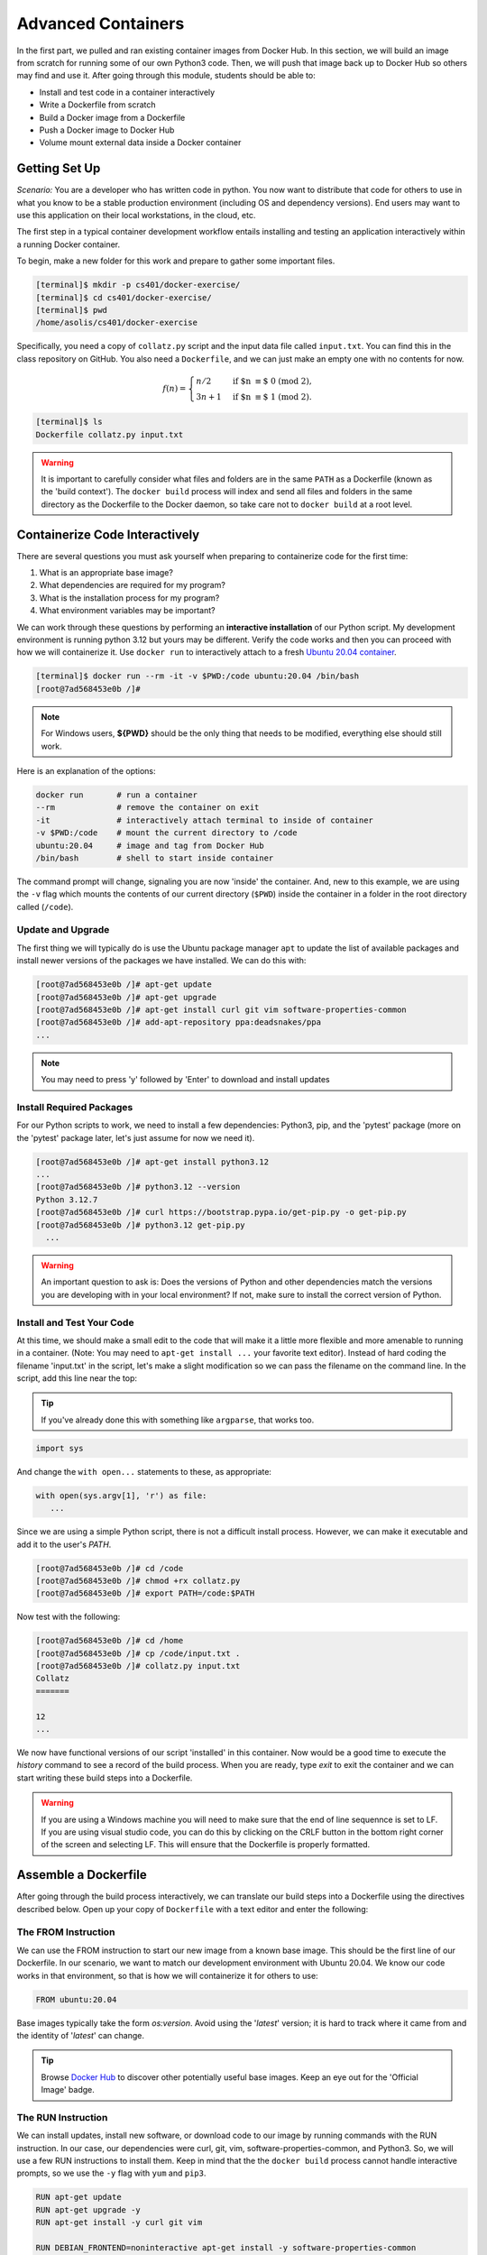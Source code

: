 Advanced Containers
===================

In the first part, we pulled and ran existing container images from Docker Hub.
In this section, we will build an image from scratch for running some of our own
Python3 code. Then, we will push that image back up to Docker Hub so others may
find and use it. After going through this module, students should be able to:

* Install and test code in a container interactively
* Write a Dockerfile from scratch
* Build a Docker image from a Dockerfile
* Push a Docker image to Docker Hub
* Volume mount external data inside a Docker container


Getting Set Up
--------------

*Scenario:* You are a developer who has written code in python. 
You now want to distribute that code for others 
to use in what you know to be a stable production environment
(including OS and dependency versions). End users may want to use this application
on their local workstations, in the cloud, etc. 


The first step in a typical container development workflow entails installing
and testing an application interactively within a running Docker container.


To begin, make a new folder for this work and prepare to gather some important
files.


.. code-block:: console

   [terminal]$ mkdir -p cs401/docker-exercise/
   [terminal]$ cd cs401/docker-exercise/
   [terminal]$ pwd
   /home/asolis/cs401/docker-exercise

Specifically, you need a copy of ``collatz.py`` script and the input data
file called ``input.txt``. You can find this in the class repository on GitHub. 
You also need a ``Dockerfile``, and we can just make an empty one with no contents for now.

.. math::
   f(n)=\begin{cases}
   n/2  & \text{if $n \equiv$ 0 (mod 2)},\\
   3n+1 & \text{if $n \equiv$ 1 (mod 2)}.
   \end{cases}

.. code-block:: console

   [terminal]$ ls
   Dockerfile collatz.py input.txt

.. warning::

   It is important to carefully consider what files and folders are in the same
   ``PATH`` as a Dockerfile (known as the 'build context'). The ``docker build``
   process will index and send all files and folders in the same directory as
   the Dockerfile to the Docker daemon, so take care not to ``docker build`` at
   a root level.


Containerize Code Interactively
-------------------------------

There are several questions you must ask yourself when preparing to containerize
code for the first time:

1. What is an appropriate base image?
2. What dependencies are required for my program?
3. What is the installation process for my program?
4. What environment variables may be important?

We can work through these questions by performing an **interactive installation**
of our Python script. My development environment is running python 3.12
but yours may be different. Verify the code works and then you can proceed with 
how we will containerize it. Use ``docker run`` to interactively attach to a fresh
`Ubuntu 20.04 container <https://hub.docker.com/_/ubuntu/tags?page=1&name=20.04>`_.

.. code-block:: console

   [terminal]$ docker run --rm -it -v $PWD:/code ubuntu:20.04 /bin/bash
   [root@7ad568453e0b /]#


.. note::
   
   For Windows users, **${PWD}** should be the only thing that needs to be modified, everything else should still work.


Here is an explanation of the options:

.. code-block:: text

   docker run       # run a container
   --rm             # remove the container on exit
   -it              # interactively attach terminal to inside of container
   -v $PWD:/code    # mount the current directory to /code
   ubuntu:20.04     # image and tag from Docker Hub
   /bin/bash        # shell to start inside container


The command prompt will change, signaling you are now 'inside' the container.
And, new to this example, we are using the ``-v`` flag which mounts the contents
of our current directory (``$PWD``) inside the container in a folder in the root
directory called (``/code``).


Update and Upgrade
~~~~~~~~~~~~~~~~~~

The first thing we will typically do is use the Ubuntu package manager ``apt``
to update the list of available packages and install newer versions of the
packages we have installed. We can do this with:

.. code-block:: console

  [root@7ad568453e0b /]# apt-get update
  [root@7ad568453e0b /]# apt-get upgrade
  [root@7ad568453e0b /]# apt-get install curl git vim software-properties-common
  [root@7ad568453e0b /]# add-apt-repository ppa:deadsnakes/ppa
  ...

.. note::

  You may need to press 'y' followed by 'Enter' to download and install updates


Install Required Packages
~~~~~~~~~~~~~~~~~~~~~~~~~

For our Python scripts to work, we need to install a few dependencies: Python3,
pip, and the 'pytest' package (more on the 'pytest' package later, let's just
assume for now we need it).

.. code-block:: console

   [root@7ad568453e0b /]# apt-get install python3.12
   ...
   [root@7ad568453e0b /]# python3.12 --version
   Python 3.12.7
   [root@7ad568453e0b /]# curl https://bootstrap.pypa.io/get-pip.py -o get-pip.py
   [root@7ad568453e0b /]# python3.12 get-pip.py
     ...

.. warning::

   An important question to ask is: Does the versions of Python and other
   dependencies match the versions you are developing with in your local
   environment? If not, make sure to install the correct version of Python.



Install and Test Your Code
~~~~~~~~~~~~~~~~~~~~~~~~~~

At this time, we should make a small edit to the code that will make it a little
more flexible and more amenable to running in a container. (Note: You may need to
``apt-get install ...`` your favorite text editor). Instead of hard coding
the filename 'input.txt' in the script, let's make a slight
modification so we can pass the filename on the command line. In the script, add
this line near the top:

.. tip::

   If you've already done this with something like ``argparse``, that works too.

   

.. code-block:: python3

   import sys

And change the ``with open...`` statements to these, as appropriate:

.. code-block:: python3

   with open(sys.argv[1], 'r') as file:
      ...



Since we are using a simple Python script, there is not a difficult install
process. However, we can make it executable and add it to the user's `PATH`.

.. code-block:: console

   [root@7ad568453e0b /]# cd /code
   [root@7ad568453e0b /]# chmod +rx collatz.py
   [root@7ad568453e0b /]# export PATH=/code:$PATH

Now test with the following:

.. code-block:: console

   [root@7ad568453e0b /]# cd /home
   [root@7ad568453e0b /]# cp /code/input.txt .
   [root@7ad568453e0b /]# collatz.py input.txt
   Collatz
   =======

   12
   ...

We now have functional versions of our script 'installed' in this container.
Now would be a good time to execute the `history` command to see a record of the
build process. When you are ready, type `exit` to exit the container and we can
start writing these build steps into a Dockerfile.

.. warning::

   If you are using a Windows machine you will need to make sure that the end of line sequennce
   is set to LF. If you are using visual studio code, you can do this by clicking on the CRLF 
   button in the bottom right corner of the screen and selecting LF. 
   This will ensure that the Dockerfile is properly formatted.

Assemble a Dockerfile
---------------------

After going through the build process interactively, we can translate our build
steps into a Dockerfile using the directives described below. Open up your copy
of ``Dockerfile`` with a text editor and enter the following:


The FROM Instruction
~~~~~~~~~~~~~~~~~~~~

We can use the FROM instruction to start our new image from a known base image.
This should be the first line of our Dockerfile. In our scenario, we want to
match our development environment with Ubuntu 20.04. We know our code works in
that environment, so that is how we will containerize it for others to use:

.. code-block:: dockerfile

   FROM ubuntu:20.04 

Base images typically take the form `os:version`. Avoid using the '`latest`'
version; it is hard to track where it came from and the identity of '`latest`'
can change.

.. tip::

   Browse `Docker Hub <https://hub.docker.com/>`_ to discover other potentially
   useful base images. Keep an eye out for the 'Official Image' badge.


The RUN Instruction
~~~~~~~~~~~~~~~~~~~

We can install updates, install new software, or download code to our image by
running commands with the RUN instruction. In our case, our dependencies
were curl, git, vim, software-properties-common, and Python3. 
So, we will use a few RUN instructions to install them. 
Keep in mind that the the ``docker build`` process cannot handle
interactive prompts, so we use the ``-y`` flag with ``yum`` and ``pip3``.

.. code-block:: dockerfile

   RUN apt-get update
   RUN apt-get upgrade -y
   RUN apt-get install -y curl git vim 
   
   RUN DEBIAN_FRONTEND=noninteractive apt-get install -y software-properties-common
   RUN add-apt-repository -y ppa:deadsnakes/ppa
   RUN apt-get install -y python3.12
   RUN curl https://bootstrap.pypa.io/get-pip.py -o get-pip.py
   RUN python3.12 get-pip.py

Each RUN instruction creates an intermediate image (called a 'layer'). Too many
layers makes the Docker image less performant, and makes building less
efficient. We can minimize the number of layers by combining RUN instructions.
Dependencies that are more likely to change over time (e.g. Python3 libraries)
still might be better off in in their own RUN instruction in order to save time
building later on:


.. code-block:: dockerfile

   RUN apt-get update && \
    apt-get upgrade -y && \
    apt-get install -y curl git vim 
    
   RUN DEBIAN_FRONTEND=noninteractive apt-get install -y software-properties-common 

   RUN add-apt-repository -y ppa:deadsnakes/ppa

   RUN apt-get install -y python3.12

   RUN curl https://bootstrap.pypa.io/get-pip.py -o get-pip.py && \
       python3.12 get-pip.py

.. tip::

   In the above code block, the \ character at the end of the lines causes the
   newline character to be ignored. This can make very long run-on lines with
   many commands separated by && easier to read.




The COPY Instruction
~~~~~~~~~~~~~~~~~~~~

There are a couple different ways to get your source code inside the image. One
way is to use a RUN instruction with ``wget`` to pull your code from the web.
When you are developing, however, it is usually more practical to copy code in
from the Docker build context using the COPY instruction. For example, we can
copy our script to the root-level ``/code`` directory with the following
instructions:

.. code-block:: dockerfile

   COPY collatz.py /code/collatz.py


And, don't forget to perform another RUN instruction to make the script
executable:

.. code-block:: dockerfile

   RUN chmod +rx /code/collatz.py




The ENV Instruction
~~~~~~~~~~~~~~~~~~~

Another useful instruction is the ENV instruction. This allows the image
developer to set environment variables inside the container runtime. In our
interactive build, we added the ``/code`` folder to the ``PATH``. We can do this
with ENV instructions as follows:

.. code-block:: dockerfile

   ENV PATH="/code:$PATH"



Putting It All Together
~~~~~~~~~~~~~~~~~~~~~~~

The contents of the final Dockerfile should look like:

.. code-block:: dockerfile
   :linenos:

   FROM ubuntu:20.04

   RUN apt-get update && \
      apt-get upgrade -y && \
      apt-get install -y curl git vim 
      
   RUN DEBIAN_FRONTEND=noninteractive apt-get install -y software-properties-common 

   RUN add-apt-repository -y ppa:deadsnakes/ppa

   RUN apt-get install -y python3.12

   RUN curl https://bootstrap.pypa.io/get-pip.py -o get-pip.py && \
      python3.12 get-pip.py

   COPY collatz.py /code/collatz.py

   RUN chmod +rx /code/collatz.py

   ENV PATH="/code:$PATH"


Build the Image
---------------

Once the Dockerfile is written and we are satisfied that we have minimized the
number of layers, the next step is to build an image. Building a Docker image
generally takes the form:

.. code-block:: console

   [terminal]$ docker build -t <dockerhubusername>/<code>:<version> .

The ``-t`` flag is used to name or 'tag' the image with a descriptive name and
version. Optionally, you can preface the tag with your **Docker Hub username**.
Adding that namespace allows you to push your image to a public registry and
share it with others. The trailing dot '``.``' in the line above simply
indicates the location of the Dockerfile (a single '``.``' means 'the current
directory').

To build the image, use:

.. code-block:: console

   [terminal]$ docker build -t username/collatz:1.0 .

.. note::

   Don't forget to replace 'username' with your Docker Hub username.


Use ``docker images`` to ensure you see a copy of your image has been built. You can
also use `docker inspect` to find out more information about the image.

.. code-block:: console

   [terminal]$ docker images
   REPOSITORY                 TAG        IMAGE ID       CREATED              SIZE
   username/collatz  1.0        2883079fad18   About a minute ago   446MB
   ...

.. code-block:: console

   [terminal]$ docker inspect username/collatz:1.0


If you need to rename your image, you can either re-tag it with ``docker tag``, or
you can remove it with ``docker rmi`` and build it again. Issue each of the
commands on an empty command line to find out usage information.



Test the Image
--------------

We can test a newly-built image two ways: interactively and non-interactively.
In interactive testing, we will use ``docker run`` to start a shell inside the
image, just like we did when we were building it interactively. The difference
this time is that we are NOT mounting the code inside with the ``-v`` flag,
because the code is already in the container:

.. code-block:: console

   [terminal]$ docker run --rm -it username/collatz:1.0 /bin/bash
   ...
   [root@c5cf05edddcd /]# ls /code
   collatz.py
   [root@c5cf05edddcd /]# cd /home
   [root@c5cf05edddcd home]# pwd
   /home
   [root@c5cf05edddcd home]# collatz.py input.txt
   Traceback (most recent call last):
     File "/code/collatz.py", line 96, in <module>
       main()
     File "/code/collatz.py", line 82, in main
       with open(sys.argv[1], 'r') as f:
   FileNotFoundError: [Errno 2] No such file or directory: 'input.txt'

Here is an explanation of the options:

.. code-block:: text

   docker run      # run a container
   --rm            # remove the container when we exit
   -it             # interactively attach terminal to inside of container
   username/...    # image and tag on local machine
   /bin/bash       # shell to start inside container


Uh oh! We forgot about ``input.txt``! We get a FileNotFoundError
in Python3. This is because we did not (1) copy the file into the container
at build time, nor did we (2) copy the file into the container at run
time.

We should pause at this moment to think about how we want to distribute this
application. Should the data be encapsulated within? Or should we expect potential
users to be bring their own data for analysis?

Let's try again, but this time mount the data inside the container so we can
access it. If we mount the current folder as, e.g., ``/data``, then everything
in the current folder will be available. In addition, if we write any new files
inside the container to ``/data``, those will be preserved and persist outside
the container once it stops.

.. code-block:: console

   [terminal]$ docker run --rm -it -v $PWD/input.txt:/data/input.txt username/collatz:1.0 /bin/bash
   ...
   ### Same command as above, but easier to read:
   [terminal]$ docker run --rm \
                         -it \
                         -v $PWD/input.txt:/data/input.txt \
                         username/collatz:1.0 \
                         /bin/bash
   
   [root@dc0d6bf1875c /]# pwd
   /
   [root@dc0d6bf1875c /]# ls /data
   input.txt
   [root@dc0d6bf1875c /]# ls /code
   collatz.py
   [root@dc0d6bf1875c /]# collatz.py /data/input.txt
   Collatz
   =======

   12
   ...



Everything looks like it works now! Next, exit the container and test the code
non-interactively. Notice we are calling the container again with ``docker run``,
but instead of specifying an interactive (``-it``) run, we just issue the command
as we want to call it on the command line. Also, notice the return of the ``-v``
flag, because we need to create a volume mount so that our data
(``input.txt``) is available inside the container.

.. code-block:: console

   [terminal]$ docker run --rm \
                         -v $PWD/input.txt:/data/input.txt \
                         username/collatz:1.0 \
                         collatz.py /data/input.txt
   Collatz
   =======

   12
   ...

Much simpler and cleaner! Our only local dependencies are the Docker runtime and
some input data that we provide. Then we pull and run the image, mounting our
data inside the container and executing the embedded Python3 script. Anyone with
their own data could follow our same steps to replicate our work in their own
environments.



Share Your Docker Image
-----------------------

Now that you have containerized, tested, and tagged your code in a Docker image,
the next step is to disseminate it so others can use it.

Docker Hub is the *de facto* place to share an image you built. Remember, the
image must be name-spaced with either your Docker Hub username or a Docker Hub
organization where you have write privileges in order to push it:

.. code-block:: console

   [terminal]$ docker login
   ...
   [terminal]$ docker push username/collatz:1.0


You and others will now be able to pull a copy of your container with:

.. code-block:: console

   [terminal]$ docker pull username/collatz:1.0


As a matter of best practice, it is highly recommended that you store your
Dockerfiles somewhere safe. A great place to do this is alongside the code
in, e.g., GitHub. GitHub also has integrations to automatically update your
image in the public container registry every time you commit new code.

For example, see: `Publishing Docker Images <https://docs.github.com/en/actions/publishing-packages/publishing-docker-images/>`_




Additional Resources
--------------------

* `Docker for Beginners <https://training.play-with-docker.com/beginner-linux/>`_
* `Play with Docker <https://labs.play-with-docker.com/>`_
